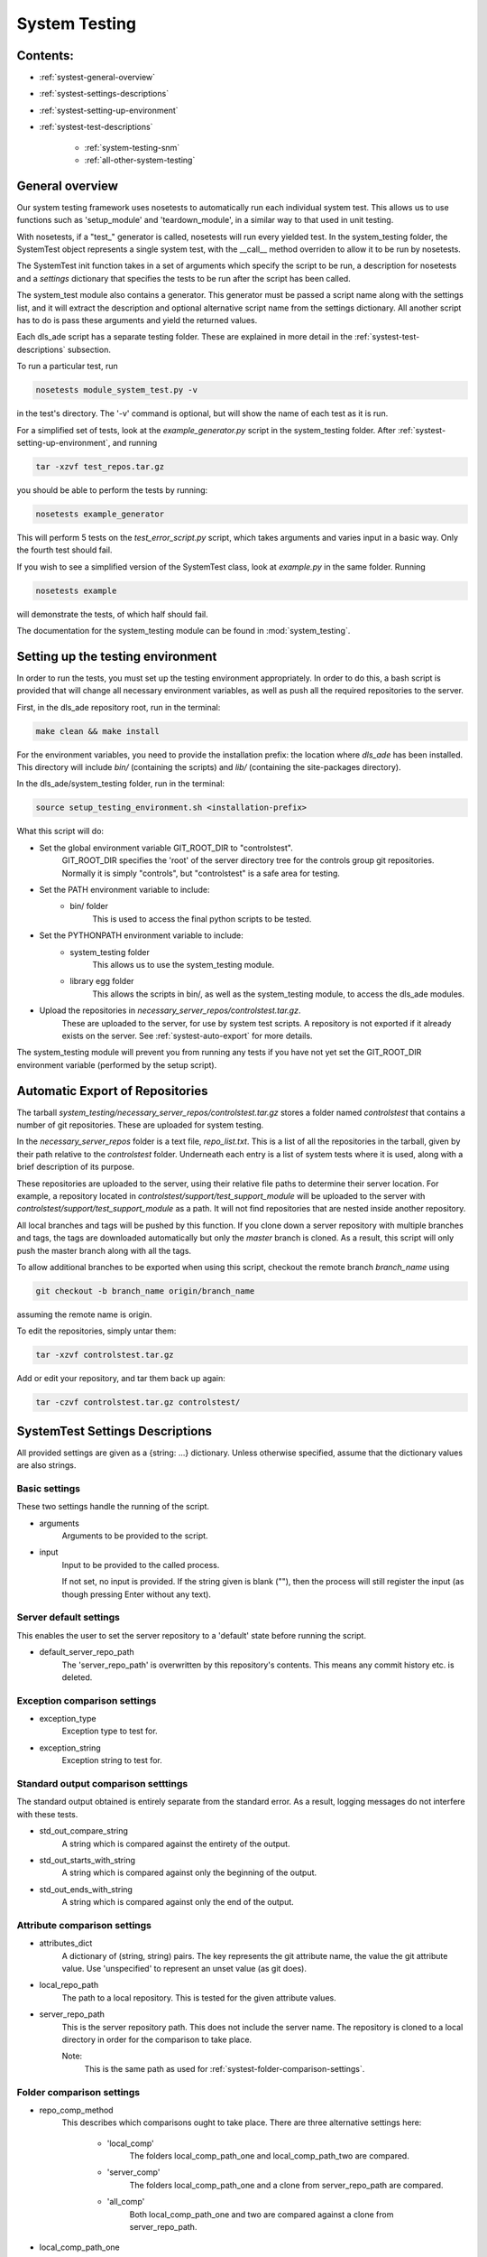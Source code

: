 .. _system-testing-info:

==============
System Testing
==============

Contents:
---------
- :ref:`systest-general-overview`
- :ref:`systest-settings-descriptions`
- :ref:`systest-setting-up-environment`
- :ref:`systest-test-descriptions`

    * :ref:`system-testing-snm`
    * :ref:`all-other-system-testing`
    
.. _systest-general-overview:

General overview
----------------

Our system testing framework uses nosetests to automatically run each
individual system test. This allows us to use functions such as 'setup_module'
and 'teardown_module', in a similar way to that used in unit testing.

With nosetests, if a "test\_" generator is called, nosetests will run every
yielded test. In the system_testing folder, the SystemTest object represents a
single system test, with the __call__ method overriden to allow it to be run by
nosetests.

The SystemTest init function takes in a set of arguments which specify the
script to be run, a description for nosetests and a `settings` dictionary that
specifies the tests to be run after the script has been called.

The system_test module also contains a generator. This generator must be
passed a script name along with the settings list, and it will extract the
description and optional alternative script name from the settings dictionary.
All another script has to do is pass these arguments and yield the returned
values.

Each dls_ade script has a separate testing folder. These are explained in more
detail in the :ref:`systest-test-descriptions` subsection.

To run a particular test, run

.. code:: bash

  nosetests module_system_test.py -v

in the test's directory. The '-v' command is optional, but will show the name
of each test as it is run.

For a simplified set of tests, look at the `example_generator.py` script in the
system_testing folder. After :ref:`systest-setting-up-environment`, and running

.. code:: bash

  tar -xzvf test_repos.tar.gz

you should be able to perform the tests by running:

.. code:: bash

  nosetests example_generator

This will perform 5 tests on the `test_error_script.py` script, which takes
arguments and varies input in a basic way. Only the fourth test should fail.

If you wish to see a simplified version of the SystemTest class, look at
`example.py` in the same folder. Running

.. code:: bash

  nosetests example

will demonstrate the tests, of which half should fail.

The documentation for the system_testing module can be found in
:mod:`system_testing`.

.. _systest-setting-up-environment:

Setting up the testing environment
----------------------------------

In order to run the tests, you must set up the testing environment
appropriately. In order to do this, a bash script is provided that will change
all necessary environment variables, as well as push all the required
repositories to the server.

First, in the dls_ade repository root, run in the terminal:

.. code:: bash

  make clean && make install

For the environment variables, you need to provide the installation prefix: the location where `dls_ade` has been installed. This directory will include `bin/` (containing the scripts) and `lib/` (containing the site-packages directory).

In the dls_ade/system_testing folder, run in the terminal:

.. code:: bash

  source setup_testing_environment.sh <installation-prefix>

What this script will do:

- Set the global environment variable GIT_ROOT_DIR to "controlstest".
    GIT_ROOT_DIR specifies the 'root' of the server directory tree for the
    controls group git repositories. Normally it is simply "controls", but
    "controlstest" is a safe area for testing.

- Set the PATH environment variable to include:
    * bin/ folder
        This is used to access the final python scripts to be tested.

- Set the PYTHONPATH environment variable to include:
    * system_testing folder
        This allows us to use the system_testing module.
    * library egg folder
        This allows the scripts in bin/, as well as the system_testing module,
        to access the dls_ade modules.

- Upload the repositories in `necessary_server_repos/controlstest.tar.gz`.
    These are uploaded to the server, for use by system test scripts. A
    repository is not exported if it already exists on the server. See
    :ref:`systest-auto-export` for more details.

The system_testing module will prevent you from running any tests if you have
not yet set the GIT_ROOT_DIR environment variable (performed by the setup
script).

.. _systest-auto-export:

Automatic Export of Repositories
--------------------------------

The tarball `system_testing/necessary_server_repos/controlstest.tar.gz` stores
a folder named `controlstest` that contains a number of git repositories. These
are uploaded for system testing.

In the `necessary_server_repos` folder is a text file, `repo_list.txt`. This is
a list of all the repositories in the tarball, given by their path relative to
the `controlstest` folder. Underneath each entry is a list of system tests
where it is used, along with a brief description of its purpose.

These repositories are uploaded to the server, using their relative file paths
to determine their server location. For example, a repository located in
`controlstest/support/test_support_module` will be uploaded to the server with
`controlstest/support/test_support_module` as a path. It will not find
repositories that are nested inside another repository.

All local branches and tags will be pushed by this function. If you clone down
a server repository with multiple branches and tags, the tags are downloaded
automatically but only the `master` branch is cloned. As a result, this script
will only push the master branch along with all the tags.

To allow additional branches to be exported when using this script, checkout
the remote branch `branch_name` using

.. code:: bash

  git checkout -b branch_name origin/branch_name

assuming the remote name is origin.

To edit the repositories, simply untar them:

.. code:: bash

  tar -xzvf controlstest.tar.gz

Add or edit your repository, and tar them back up again:

.. code:: bash

  tar -czvf controlstest.tar.gz controlstest/

.. _systest-settings-descriptions:

SystemTest Settings Descriptions
--------------------------------
All provided settings are given as a {string: ...} dictionary. Unless
otherwise specified, assume that the dictionary values are also strings.

.. _systest-basic-settings:

Basic settings
~~~~~~~~~~~~~~
These two settings handle the running of the script.

- arguments
    Arguments to be provided to the script.
- input
    Input to be provided to the called process. 
    
    If not set, no input is provided. If the string given is blank (""), then 
    the process will still register the input (as though pressing Enter without
    any text).

.. _systest-server-default-settings:

Server default settings
~~~~~~~~~~~~~~~~~~~~~~~
This enables the user to set the server repository to a 'default' state before
running the script.

- default_server_repo_path
    The 'server_repo_path' is overwritten by this repository's contents. This
    means any commit history etc. is deleted.

.. _systest-exception-comparison-settings:

Exception comparison settings
~~~~~~~~~~~~~~~~~~~~~~~~~~~~~

- exception_type
    Exception type to test for.
- exception_string
    Exception string to test for.

.. _systest-standard-output-comparison-settings:

Standard output comparison setttings
~~~~~~~~~~~~~~~~~~~~~~~~~~~~~~~~~~~~
The standard output obtained is entirely separate from the standard error. As a
result, logging messages do not interfere with these tests.

- std_out_compare_string
    A string which is compared against the entirety of the output.
- std_out_starts_with_string
    A string which is compared against only the beginning of the output.
- std_out_ends_with_string
    A string which is compared against only the end of the output.

.. _systest-attribute-comparison-settings:

Attribute comparison settings
~~~~~~~~~~~~~~~~~~~~~~~~~~~~~

- attributes_dict
    A dictionary of (string, string) pairs. The key represents the git 
    attribute name, the value the git attribute value. Use 'unspecified' to
    represent an unset value (as git does).
- local_repo_path
    The path to a local repository. This is tested for the given attribute
    values.
- server_repo_path
    This is the server repository path. This does not include the server name.
    The repository is cloned to a local directory in order for the comparison
    to take place.
    
    Note: 
        This is the same path as used for
        :ref:`systest-folder-comparison-settings`.

.. _systest-folder-comparison-settings:

Folder comparison settings
~~~~~~~~~~~~~~~~~~~~~~~~~~

- repo_comp_method
    This describes which comparisons ought to take place. There are three
    alternative settings here:
        
        - 'local_comp'
            The folders local_comp_path_one and local_comp_path_two are
            compared.
        - 'server_comp'
            The folders local_comp_path_one and a clone from server_repo_path
            are compared.
        - 'all_comp'
            Both local_comp_path_one and two are compared against a clone from
            server_repo_path.

- local_comp_path_one
    A relative or absolute folder path
- local_comp_path_two
    A relative or absolute folder path
- server_repo_path
    This is the server repository path. This does not include the server name.
    The repository is cloned to a local directory in order for the comparison
    to take place.

    Note:
        This is the same path as used for
        :ref:`systest-attribute-comparison-settings`.

`.git`, `.gitattributes` and `.keep` folders and files are all ignored for this
comparison.



.. _systest-branch-comparison-settings:

Branch comparison settings
~~~~~~~~~~~~~~~~~~~~~~~~~~

- branch_name
    When the server_repo_path is cloned, this specifies the branch to be
    checked out afterwards. The local_repo_path repository is also checked to
    make sure that this is its active branch.

.. _systest-test-descriptions:

Test Descriptions
-----------------

:ref:`system-testing-snm`

:ref:`all-other-system-testing`



